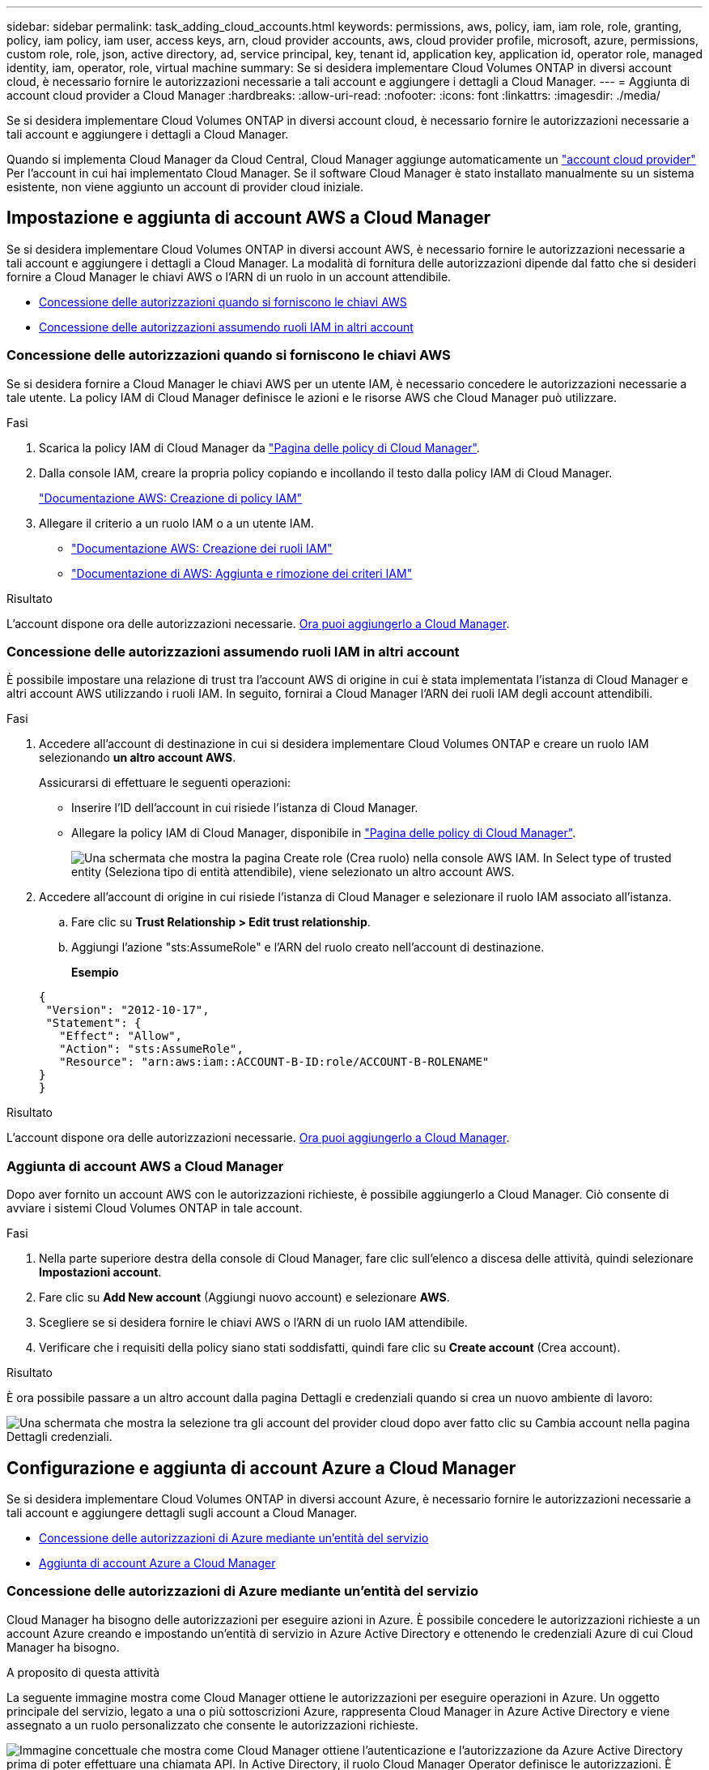 ---
sidebar: sidebar 
permalink: task_adding_cloud_accounts.html 
keywords: permissions, aws, policy, iam, iam role, role, granting, policy, iam policy, iam user, access keys, arn, cloud provider accounts, aws, cloud provider profile, microsoft, azure, permissions, custom role, role, json, active directory, ad, service principal, key, tenant id, application key, application id, operator role, managed identity, iam, operator, role, virtual machine 
summary: Se si desidera implementare Cloud Volumes ONTAP in diversi account cloud, è necessario fornire le autorizzazioni necessarie a tali account e aggiungere i dettagli a Cloud Manager. 
---
= Aggiunta di account cloud provider a Cloud Manager
:hardbreaks:
:allow-uri-read: 
:nofooter: 
:icons: font
:linkattrs: 
:imagesdir: ./media/


[role="lead"]
Se si desidera implementare Cloud Volumes ONTAP in diversi account cloud, è necessario fornire le autorizzazioni necessarie a tali account e aggiungere i dettagli a Cloud Manager.

Quando si implementa Cloud Manager da Cloud Central, Cloud Manager aggiunge automaticamente un link:concept_accounts_and_permissions.html["account cloud provider"] Per l'account in cui hai implementato Cloud Manager. Se il software Cloud Manager è stato installato manualmente su un sistema esistente, non viene aggiunto un account di provider cloud iniziale.



== Impostazione e aggiunta di account AWS a Cloud Manager

Se si desidera implementare Cloud Volumes ONTAP in diversi account AWS, è necessario fornire le autorizzazioni necessarie a tali account e aggiungere i dettagli a Cloud Manager. La modalità di fornitura delle autorizzazioni dipende dal fatto che si desideri fornire a Cloud Manager le chiavi AWS o l'ARN di un ruolo in un account attendibile.

* <<Concessione delle autorizzazioni quando si forniscono le chiavi AWS>>
* <<Concessione delle autorizzazioni assumendo ruoli IAM in altri account>>




=== Concessione delle autorizzazioni quando si forniscono le chiavi AWS

Se si desidera fornire a Cloud Manager le chiavi AWS per un utente IAM, è necessario concedere le autorizzazioni necessarie a tale utente. La policy IAM di Cloud Manager definisce le azioni e le risorse AWS che Cloud Manager può utilizzare.

.Fasi
. Scarica la policy IAM di Cloud Manager da https://mysupport.netapp.com/cloudontap/iampolicies["Pagina delle policy di Cloud Manager"^].
. Dalla console IAM, creare la propria policy copiando e incollando il testo dalla policy IAM di Cloud Manager.
+
https://docs.aws.amazon.com/IAM/latest/UserGuide/access_policies_create.html["Documentazione AWS: Creazione di policy IAM"^]

. Allegare il criterio a un ruolo IAM o a un utente IAM.
+
** https://docs.aws.amazon.com/IAM/latest/UserGuide/id_roles_create.html["Documentazione AWS: Creazione dei ruoli IAM"^]
** https://docs.aws.amazon.com/IAM/latest/UserGuide/access_policies_manage-attach-detach.html["Documentazione di AWS: Aggiunta e rimozione dei criteri IAM"^]




.Risultato
L'account dispone ora delle autorizzazioni necessarie. <<Aggiunta di account AWS a Cloud Manager,Ora puoi aggiungerlo a Cloud Manager>>.



=== Concessione delle autorizzazioni assumendo ruoli IAM in altri account

È possibile impostare una relazione di trust tra l'account AWS di origine in cui è stata implementata l'istanza di Cloud Manager e altri account AWS utilizzando i ruoli IAM. In seguito, fornirai a Cloud Manager l'ARN dei ruoli IAM degli account attendibili.

.Fasi
. Accedere all'account di destinazione in cui si desidera implementare Cloud Volumes ONTAP e creare un ruolo IAM selezionando *un altro account AWS*.
+
Assicurarsi di effettuare le seguenti operazioni:

+
** Inserire l'ID dell'account in cui risiede l'istanza di Cloud Manager.
** Allegare la policy IAM di Cloud Manager, disponibile in https://mysupport.netapp.com/cloudontap/iampolicies["Pagina delle policy di Cloud Manager"^].
+
image:screenshot_iam_create_role.gif["Una schermata che mostra la pagina Create role (Crea ruolo) nella console AWS IAM. In Select type of trusted entity (Seleziona tipo di entità attendibile), viene selezionato un altro account AWS."]



. Accedere all'account di origine in cui risiede l'istanza di Cloud Manager e selezionare il ruolo IAM associato all'istanza.
+
.. Fare clic su *Trust Relationship > Edit trust relationship*.
.. Aggiungi l'azione "sts:AssumeRole" e l'ARN del ruolo creato nell'account di destinazione.
+
*Esempio*

+
[source, json]
----
{
 "Version": "2012-10-17",
 "Statement": {
   "Effect": "Allow",
   "Action": "sts:AssumeRole",
   "Resource": "arn:aws:iam::ACCOUNT-B-ID:role/ACCOUNT-B-ROLENAME"
}
}
----




.Risultato
L'account dispone ora delle autorizzazioni necessarie. <<Aggiunta di account AWS a Cloud Manager,Ora puoi aggiungerlo a Cloud Manager>>.



=== Aggiunta di account AWS a Cloud Manager

Dopo aver fornito un account AWS con le autorizzazioni richieste, è possibile aggiungerlo a Cloud Manager. Ciò consente di avviare i sistemi Cloud Volumes ONTAP in tale account.

.Fasi
. Nella parte superiore destra della console di Cloud Manager, fare clic sull'elenco a discesa delle attività, quindi selezionare *Impostazioni account*.
. Fare clic su *Add New account* (Aggiungi nuovo account) e selezionare *AWS*.
. Scegliere se si desidera fornire le chiavi AWS o l'ARN di un ruolo IAM attendibile.
. Verificare che i requisiti della policy siano stati soddisfatti, quindi fare clic su *Create account* (Crea account).


.Risultato
È ora possibile passare a un altro account dalla pagina Dettagli e credenziali quando si crea un nuovo ambiente di lavoro:

image:screenshot_accounts_switch_aws.gif["Una schermata che mostra la selezione tra gli account del provider cloud dopo aver fatto clic su Cambia account nella pagina Dettagli  credenziali."]



== Configurazione e aggiunta di account Azure a Cloud Manager

Se si desidera implementare Cloud Volumes ONTAP in diversi account Azure, è necessario fornire le autorizzazioni necessarie a tali account e aggiungere dettagli sugli account a Cloud Manager.

* <<Concessione delle autorizzazioni di Azure mediante un'entità del servizio>>
* <<Aggiunta di account Azure a Cloud Manager>>




=== Concessione delle autorizzazioni di Azure mediante un'entità del servizio

Cloud Manager ha bisogno delle autorizzazioni per eseguire azioni in Azure. È possibile concedere le autorizzazioni richieste a un account Azure creando e impostando un'entità di servizio in Azure Active Directory e ottenendo le credenziali Azure di cui Cloud Manager ha bisogno.

.A proposito di questa attività
La seguente immagine mostra come Cloud Manager ottiene le autorizzazioni per eseguire operazioni in Azure. Un oggetto principale del servizio, legato a una o più sottoscrizioni Azure, rappresenta Cloud Manager in Azure Active Directory e viene assegnato a un ruolo personalizzato che consente le autorizzazioni richieste.

image:diagram_azure_authentication.png["Immagine concettuale che mostra come Cloud Manager ottiene l'autenticazione e l'autorizzazione da Azure Active Directory prima di poter effettuare una chiamata API. In Active Directory, il ruolo Cloud Manager Operator definisce le autorizzazioni. È legato a una o più sottoscrizioni Azure e a un oggetto principale del servizio che rappresenta l'applicazione Cloud Manager."]


NOTE: La procedura seguente utilizza il nuovo portale Azure. In caso di problemi, utilizzare il portale Azure classic.

.Fasi
. <<Creazione di un ruolo personalizzato con le autorizzazioni di Cloud Manager richieste,Creare un ruolo personalizzato con le autorizzazioni di Cloud Manager richieste>>.
. <<Creazione di un'entità del servizio Active Directory,Creare un'entità del servizio Active Directory>>.
. <<Assegnazione del ruolo Cloud Manager Operator all'entità del servizio,Assegnare il ruolo personalizzato di Cloud Manager Operator all'entità del servizio>>.




==== Creazione di un ruolo personalizzato con le autorizzazioni di Cloud Manager richieste

È necessario un ruolo personalizzato per fornire a Cloud Manager le autorizzazioni necessarie per avviare e gestire Cloud Volumes ONTAP in Azure.

.Fasi
. Scaricare il https://mysupport.netapp.com/cloudontap/iampolicies["Policy di Cloud Manager Azure"^].
. Modificare il file JSON aggiungendo gli ID di abbonamento Azure all'ambito assegnabile.
+
È necessario aggiungere l'ID per ogni abbonamento Azure da cui gli utenti creeranno i sistemi Cloud Volumes ONTAP.

+
*Esempio*

+
[source, json]
----
"AssignableScopes": [
"/subscriptions/d333af45-0d07-4154-943d-c25fbzzzzzzz",
"/subscriptions/54b91999-b3e6-4599-908e-416e0zzzzzzz",
"/subscriptions/398e471c-3b42-4ae7-9b59-ce5bbzzzzzzz"
----
. Utilizzare il file JSON per creare un ruolo personalizzato in Azure.
+
Nell'esempio seguente viene illustrato come creare un ruolo personalizzato utilizzando Azure CLI 2.0:

+
*az role Definition create --role-Definition C:/Policy_for_cloud_Manager_Azure_3.6.1.json*



.Risultato
Ora dovresti avere un ruolo personalizzato chiamato operatore cloud manager di OnCommand.



==== Creazione di un'entità del servizio Active Directory

È necessario creare un'entità del servizio Active Directory in modo che Cloud Manager possa autenticarsi con Azure Active Directory.

.Prima di iniziare
È necessario disporre delle autorizzazioni appropriate in Azure per creare un'applicazione Active Directory e assegnarla a un ruolo. Per ulteriori informazioni, fare riferimento a. https://azure.microsoft.com/en-us/documentation/articles/resource-group-create-service-principal-portal/["Documentazione di Microsoft Azure: Utilizza il portale per creare un'applicazione Active Directory e un service principal in grado di accedere alle risorse"^].

.Fasi
. Dal portale Azure, aprire il servizio *Azure Active Directory*.
+
image:screenshot_azure_ad.gif["Mostra il servizio Active Directory in Microsoft Azure."]

. Nel menu, fare clic su *App Registrations (Legacy)*.
. Creare l'entità del servizio:
+
.. Fare clic su *Nuova registrazione applicazione*.
.. Immettere un nome per l'applicazione, mantenere selezionata l'opzione *Web app/API*, quindi immettere un URL, ad esempio http://url[]
.. Fare clic su *Create* (Crea).


. Modificare l'applicazione per aggiungere le autorizzazioni richieste:
+
.. Selezionare l'applicazione creata.
.. In Impostazioni, fare clic su *autorizzazioni richieste*, quindi fare clic su *Aggiungi*.
+
image:screenshot_azure_ad_permissions.gif["Mostra le impostazioni per un'applicazione Active Directory in Microsoft Azure ed evidenzia l'opzione per aggiungere le autorizzazioni richieste per l'accesso API."]

.. Fare clic su *Select an API* (Seleziona un'API), selezionare *Windows Azure Service Management API*, quindi fare clic su *Select* (Seleziona).
+
image:screenshot_azure_ad_api.gif["Mostra l'API da selezionare in Microsoft Azure quando si aggiunge l'accesso API all'applicazione Active Directory. L'API è l'API di gestione dei servizi di Windows Azure."]

.. Fare clic su *Access Azure Service Management as organization users* (Accedi a Azure Service Management come utenti dell'organizzazione), fare clic su *Select* (Seleziona), quindi su *Done* (fine)


. Creare una chiave per l'entità del servizio:
+
.. In Impostazioni, fare clic su *chiavi*.
.. Inserire una descrizione, selezionare una durata, quindi fare clic su *Salva*.
.. Copiare il valore della chiave.
+
Quando Aggiungi un account cloud provider a Cloud Manager, devi inserire il valore della chiave.

.. Fare clic su *Proprietà*, quindi copiare l'ID dell'applicazione per l'entità del servizio.
+
Analogamente al valore della chiave, è necessario inserire l'ID dell'applicazione in Cloud Manager quando si aggiunge un account del provider cloud a Cloud Manager.

+
image:screenshot_azure_ad_app_id.gif["Mostra l'ID dell'applicazione per un'entità del servizio Azure Active Directory."]



. Ottenere l'ID del tenant Active Directory per la propria organizzazione:
+
.. Nel menu Active Directory, fare clic su *Proprietà*.
.. Copiare l'ID della directory.
+
image:screenshot_azure_ad_id.gif["Mostra le proprietà di Active Directory nel portale Azure e l'ID directory da copiare."]

+
Proprio come l'ID dell'applicazione e la chiave dell'applicazione, è necessario inserire l'ID tenant di Active Directory quando si aggiunge un account del provider cloud a Cloud Manager.





.Risultato
A questo punto, si dovrebbe disporre di un'entità del servizio Active Directory e copiare l'ID dell'applicazione, la chiave dell'applicazione e l'ID del tenant Active Directory. Devi inserire queste informazioni in Cloud Manager quando Aggiungi un account cloud provider.



==== Assegnazione del ruolo Cloud Manager Operator all'entità del servizio

È necessario associare l'entità del servizio a una o più sottoscrizioni Azure e assegnarle il ruolo Cloud Manager Operator in modo che Cloud Manager disponga delle autorizzazioni in Azure.

.A proposito di questa attività
Se si desidera implementare Cloud Volumes ONTAP da più sottoscrizioni Azure, è necessario associare l'entità del servizio a ciascuna di queste sottoscrizioni. Cloud Manager consente di selezionare l'abbonamento che si desidera utilizzare durante l'implementazione di Cloud Volumes ONTAP.

.Fasi
. Dal portale Azure, selezionare *Subscriptions* (Abbonamenti) nel riquadro di sinistra.
. Selezionare l'abbonamento.
. Fare clic su *Access Control (IAM)*, quindi su *Add*.
. Selezionare il ruolo *operatore cloud OnCommand*.
. Cercare il nome dell'applicazione (non è possibile trovarla nell'elenco scorrendo).
. Selezionare l'applicazione, fare clic su *Select*, quindi fare clic su *OK*.


.Risultato
L'entità del servizio per Cloud Manager dispone ora delle autorizzazioni Azure richieste.



=== Aggiunta di account Azure a Cloud Manager

Dopo aver fornito un account Azure con le autorizzazioni richieste, è possibile aggiungerlo a Cloud Manager. Ciò consente di avviare i sistemi Cloud Volumes ONTAP in tale account.

.Fasi
. Nella parte superiore destra della console di Cloud Manager, fare clic sull'elenco a discesa delle attività, quindi selezionare *Impostazioni account*.
. Fare clic su *Aggiungi nuovo account* e selezionare *Microsoft Azure*.
. Immettere le informazioni sull'entità del servizio Azure Active Directory che concede le autorizzazioni richieste.
. Verificare che i requisiti della policy siano stati soddisfatti, quindi fare clic su *Create account* (Crea account).


.Risultato
È ora possibile passare a un altro account dalla pagina Dettagli e credenziali quando si crea un nuovo ambiente di lavoro:

image:screenshot_accounts_switch_azure.gif["Una schermata che mostra la selezione tra gli account del provider cloud dopo aver fatto clic su Cambia account nella pagina Dettagli  credenziali."]



== Associazione di sottoscrizioni Azure aggiuntive a un'identità gestita

Cloud Manager consente di scegliere l'account e l'abbonamento Azure in cui si desidera implementare Cloud Volumes ONTAP. Non è possibile selezionare un'altra sottoscrizione Azure per il profilo di identità gestita, a meno che non venga associato a. https://docs.microsoft.com/en-us/azure/active-directory/managed-identities-azure-resources/overview["identità gestita"^] con questi abbonamenti.

.A proposito di questa attività
Un'identità gestita è l'iniziale link:concept_accounts_and_permissions.html["account cloud provider"] Quando si implementa Cloud Manager da NetApp Cloud Central. Quando hai implementato Cloud Manager, Cloud Central ha creato il ruolo di operatore di Cloud Manager di OnCommand e lo ha assegnato alla macchina virtuale di Cloud Manager.

.Fasi
. Accedere al portale Azure.
. Aprire il servizio *Abbonamenti* e selezionare l'abbonamento in cui si desidera implementare i sistemi Cloud Volumes ONTAP.
. Fare clic su *controllo di accesso (IAM)*.
+
.. Fare clic su *Aggiungi* > *Aggiungi assegnazione ruolo* e aggiungere le autorizzazioni:
+
*** Selezionare il ruolo *operatore cloud OnCommand*.
+

NOTE: L'operatore di gestione cloud di OnCommand è il nome predefinito fornito in https://mysupport.netapp.com/info/web/ECMP11022837.html["Policy di Cloud Manager"]. Se si sceglie un nome diverso per il ruolo, selezionare il nome desiderato.

*** Assegnare l'accesso a una *macchina virtuale*.
*** Selezionare l'abbonamento in cui è stata creata la macchina virtuale Cloud Manager.
*** Selezionare la macchina virtuale Cloud Manager.
*** Fare clic su *Save* (Salva).




. Ripetere questa procedura per gli abbonamenti aggiuntivi.


.Risultato
Quando crei un nuovo ambiente di lavoro, dovresti ora avere la possibilità di scegliere tra più sottoscrizioni Azure per il profilo di identità gestito.

image:screenshot_accounts_switch_azure_subscription.gif["Una schermata che mostra la possibilità di selezionare più sottoscrizioni Azure quando si seleziona un account Microsoft Azure Provider."]
